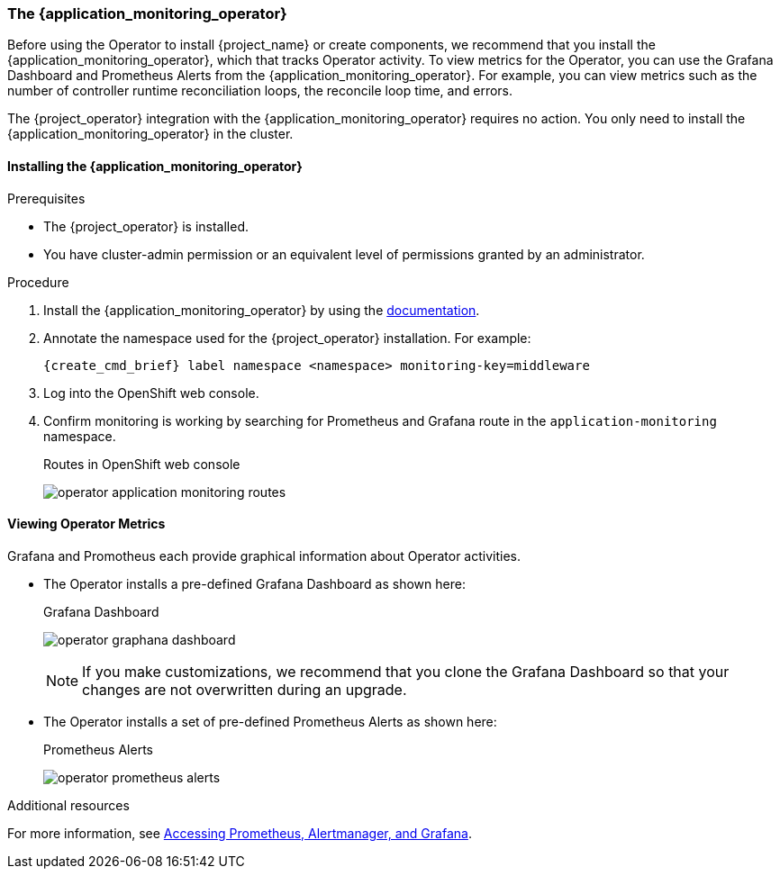 
[[_monitoring-operator]]
=== The {application_monitoring_operator}

Before using the Operator to install {project_name} or create components, we recommend that you install the {application_monitoring_operator}, which that tracks Operator activity. To view metrics for the Operator, you can use the Grafana Dashboard and Prometheus Alerts from the {application_monitoring_operator}. For example, you can view metrics such as the number of controller runtime reconciliation loops, the reconcile loop time, and errors.

The {project_operator} integration with the {application_monitoring_operator} requires no action. You only need to install the {application_monitoring_operator} in the cluster.

==== Installing the {application_monitoring_operator}

.Prerequisites

* The {project_operator} is installed.

* You have cluster-admin permission or an equivalent level of permissions granted by an administrator.

.Procedure

. Install the {application_monitoring_operator} by using the link:{application_monitoring_operator_installation_link}[documentation].

. Annotate the namespace used for the {project_operator} installation. For example:
+
[source,bash,subs=+attributes]
----
{create_cmd_brief} label namespace <namespace> monitoring-key=middleware
----

. Log into the OpenShift web console.

. Confirm monitoring is working by searching for Prometheus and Grafana route in the `application-monitoring` namespace.
+
.Routes in OpenShift web console
image:{project_images}/operator-application-monitoring-routes.png[]

==== Viewing Operator Metrics

Grafana and Promotheus each provide graphical information about Operator activities.

* The Operator installs a pre-defined Grafana Dashboard as shown here:
+
.Grafana Dashboard
image:{project_images}/operator-graphana-dashboard.png[]
+
[NOTE]
====
If you make customizations, we recommend that you clone the Grafana Dashboard so that your changes are not overwritten during an upgrade.
====

* The Operator installs a set of pre-defined Prometheus Alerts as shown here:
+
.Prometheus Alerts
image:{project_images}/operator-prometheus-alerts.png[]

.Additional resources

For more information, see link:https://docs.openshift.com/container-platform/latest/monitoring/cluster_monitoring/prometheus-alertmanager-and-grafana.html[Accessing Prometheus, Alertmanager, and Grafana].